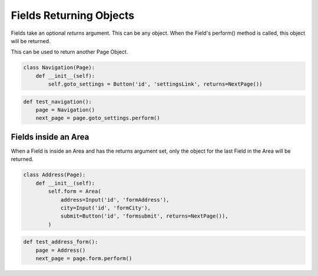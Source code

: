 Fields Returning Objects
========================

Fields take an optional `returns` argument. This can be any object.
When the Field's perform() method is called, this object will be returned.

This can be used to return another Page Object.

.. code-block:: python

    class Navigation(Page):
        def __init__(self):
            self.goto_settings = Button('id', 'settingsLink', returns=NextPage())

.. code-block:: python

    def test_navigation():
        page = Navigation()
        next_page = page.goto_settings.perform()

Fields inside an Area
+++++++++++++++++++++

When a Field is inside an Area and has the returns argument set, only the
object for the last Field in the Area will be returned.


.. code-block:: python

    class Address(Page):
        def __init__(self):
            self.form = Area(
                address=Input('id', 'formAddress'),
                city=Input('id', 'formCity'),
                submit=Button('id', 'formsubmit', returns=NextPage()),
            )


.. code-block:: python

    def test_address_form():
        page = Address()
        next_page = page.form.perform()
